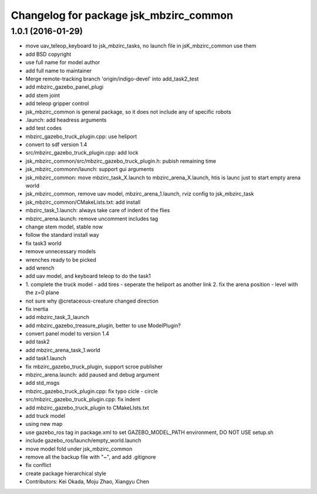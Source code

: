 ^^^^^^^^^^^^^^^^^^^^^^^^^^^^^^^^^^^^^^^
Changelog for package jsk_mbzirc_common
^^^^^^^^^^^^^^^^^^^^^^^^^^^^^^^^^^^^^^^

1.0.1 (2016-01-29)
------------------
* move uav_teleop_keyboard to  jsk_mbzirc_tasks, no launch file in jsK_mbzirc_common use them
* add BSD copyright
* use full name for model author
* add full name to maintainer
* Merge remote-tracking branch 'origin/indigo-devel' into add_task2_test
* add mbzirc_gazebo_panel_plugi
* add stem joint
* add teleop gripper control
* jsk_mbzirc_common is general package, so it does not include any of specific robots
* .launch: add headress arguments
* add test codes
* mbzirc_gazebo_truck_plugin.cpp: use heliport
* convert to sdf version 1.4
* src/mbzirc_gazebo_truck_plugin.cpp: add lock
* jsk_mbzirc_common/src/mbzirc_gazebo_truck_plugin.h: pubish remaining time
* jsk_mbzirc_commonn/launch: support gui arguments
* jsk_mbzirc_common: move mbzirc_task_X.launch to mbzirc_arena_X.launch, htis is launc just to start empty arena world
* jsk_mbzirc_common, remove uav model, mbzirc_arena_1.launch, rviz config to jsk_mbzirc_task
* jsk_mbzirc_common/CMakeLists.txt: add install
* mbzirc_task_1.launch: always take care of indent of the flies
* mbzirc_arena.launch: remove uncomment includes tag
* change stem model, stable now
* follow the standard install way
* fix task3 world
* remove unnecessary models
* wrenches ready to be picked
* add wrench
* add uav model, and keyboard teleop to do the task1
* 1. complete the truck model
  - add tires
  - seperate the heliport as another link
  2. fix the arena position
  - level with the z=0 plane
* not sure why @cretaceous-creature changed direction
* fix inertia
* add mbzirc_task_3_launch
* add mbzirc_gazebo_treasure_plugin, better to use ModelPlugin?
* convert panel model to version 1.4
* add task2
* add mbzirc_arena_task_1.world
* add task1.launch
* fix mbzirc_gazebo_truck_plugin, support scroe publisher
* mbzirc_arena.launch: add paused and debug argument
* add std_msgs
* mbzirc_gazebo_truck_plugin.cpp: fix typo  cicle - circle
* src/mbzirc_gazebo_truck_plugin.cpp: fix indent
* add mbzirc_gazebo_truck_plugin to CMakeLIsts.txt
* add truck model
* using new map
* use gazebo_ros tag in package.xml to set GAZEBO_MODEL_PATH environment, DO NOT USE setup.sh
* include gazebo_ros/launch/empty_world.launch
* move model fold under jsk_mbzirc_common
* remove all the backup file with "~", and add .gitignore
* fix conflict
* create package hierarchical style
* Contributors: Kei Okada, Moju Zhao, Xiangyu Chen
